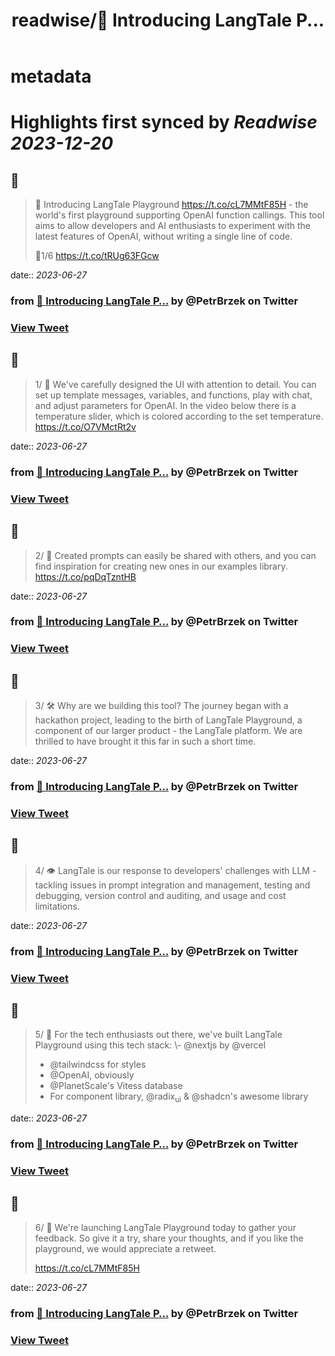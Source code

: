 :PROPERTIES:
:title: readwise/🚀 Introducing LangTale P...
:END:


* metadata
:PROPERTIES:
:author: [[PetrBrzek on Twitter]]
:full-title: "🚀 Introducing LangTale P..."
:category: [[tweets]]
:url: https://twitter.com/PetrBrzek/status/1673403505262862348
:image-url: https://pbs.twimg.com/profile_images/1278678093247311873/_yWG9Kbe.jpg
:END:

* Highlights first synced by [[Readwise]] [[2023-12-20]]
** 📌
#+BEGIN_QUOTE
🚀 Introducing LangTale Playground https://t.co/cL7MMtF85H - the world's first playground supporting OpenAI function callings. This tool aims to allow developers and AI enthusiasts to experiment with the latest features of OpenAI, without writing a single line of code.

🧵1/6 https://t.co/tRUg63FGcw 
#+END_QUOTE
    date:: [[2023-06-27]]
*** from _🚀 Introducing LangTale P..._ by @PetrBrzek on Twitter
*** [[https://twitter.com/PetrBrzek/status/1673403505262862348][View Tweet]]
** 📌
#+BEGIN_QUOTE
1/ 👀 We've carefully designed the UI with attention to detail. You can set up template messages, variables, and functions, play with chat, and adjust parameters for OpenAI. In the video below there is a temperature slider, which is colored according to the set temperature. https://t.co/O7VMctRt2v 
#+END_QUOTE
    date:: [[2023-06-27]]
*** from _🚀 Introducing LangTale P..._ by @PetrBrzek on Twitter
*** [[https://twitter.com/PetrBrzek/status/1673403516050612254][View Tweet]]
** 📌
#+BEGIN_QUOTE
2/ 🔄 Created prompts can easily be shared with others, and you can find inspiration for creating new ones in our examples library. https://t.co/pqDqTzntHB 
#+END_QUOTE
    date:: [[2023-06-27]]
*** from _🚀 Introducing LangTale P..._ by @PetrBrzek on Twitter
*** [[https://twitter.com/PetrBrzek/status/1673403520312025096][View Tweet]]
** 📌
#+BEGIN_QUOTE
3/ 🛠️ Why are we building this tool? The journey began with a hackathon project, leading to the birth of LangTale Playground, a component of our larger product - the LangTale platform. We are thrilled to have brought it this far in such a short time. 
#+END_QUOTE
    date:: [[2023-06-27]]
*** from _🚀 Introducing LangTale P..._ by @PetrBrzek on Twitter
*** [[https://twitter.com/PetrBrzek/status/1673403524015595521][View Tweet]]
** 📌
#+BEGIN_QUOTE
4/ 👁 LangTale is our response to developers' challenges with LLM - tackling issues in prompt integration and management, testing and debugging, version control and auditing, and usage and cost limitations. 
#+END_QUOTE
    date:: [[2023-06-27]]
*** from _🚀 Introducing LangTale P..._ by @PetrBrzek on Twitter
*** [[https://twitter.com/PetrBrzek/status/1673403526192439319][View Tweet]]
** 📌
#+BEGIN_QUOTE
5/ 🧩 For the tech enthusiasts out there, we've built LangTale Playground using this tech stack:
\- @nextjs by @vercel
- @tailwindcss for styles
- @OpenAI, obviously
- @PlanetScale's Vitess database
- For component library, @radix_ui & @shadcn's awesome library 
#+END_QUOTE
    date:: [[2023-06-27]]
*** from _🚀 Introducing LangTale P..._ by @PetrBrzek on Twitter
*** [[https://twitter.com/PetrBrzek/status/1673403527958241290][View Tweet]]
** 📌
#+BEGIN_QUOTE
6/ 🚀 We're launching LangTale Playground today to gather your feedback. So give it a try, share your thoughts, and if you like the playground, we would appreciate a retweet.

https://t.co/cL7MMtF85H 
#+END_QUOTE
    date:: [[2023-06-27]]
*** from _🚀 Introducing LangTale P..._ by @PetrBrzek on Twitter
*** [[https://twitter.com/PetrBrzek/status/1673403529820504064][View Tweet]]